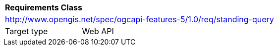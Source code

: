 [[rc_standing-query]]
[cols="1,4",width="90%"]
|===
2+|*Requirements Class*
2+|http://www.opengis.net/spec/ogcapi-features-5/1.0/req/standing-query
|Target type |Web API
|===
